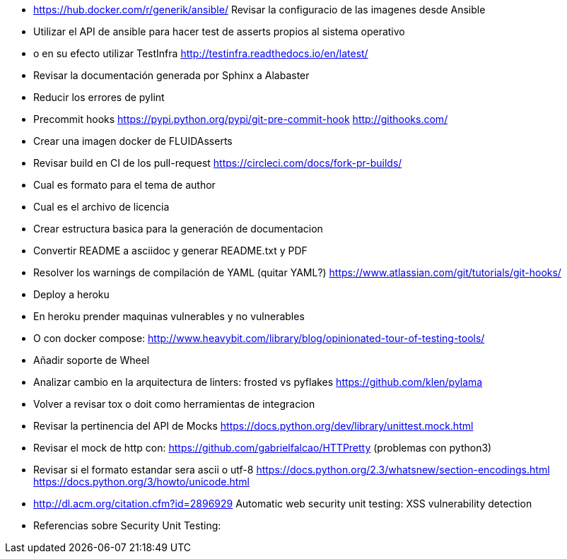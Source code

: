 
* https://hub.docker.com/r/generik/ansible/ 
  Revisar la configuracio de las imagenes desde Ansible
* Utilizar el API de ansible para hacer test de asserts
  propios al sistema operativo
* o en su efecto utilizar TestInfra
  http://testinfra.readthedocs.io/en/latest/
* Revisar la documentación generada por Sphinx a Alabaster
* Reducir los errores de pylint 
* Precommit hooks
  https://pypi.python.org/pypi/git-pre-commit-hook
  http://githooks.com/
* Crear una imagen docker de FLUIDAsserts
* Revisar build en CI de los pull-request
  https://circleci.com/docs/fork-pr-builds/
* Cual es formato para el tema de author
* Cual es el archivo de licencia
* Crear estructura basica para la generación de documentacion
* Convertir README a asciidoc y generar README.txt y PDF
* Resolver los warnings de compilación de YAML (quitar YAML?)
  https://www.atlassian.com/git/tutorials/git-hooks/
* Deploy a heroku
* En heroku prender maquinas vulnerables y no vulnerables
* O con docker compose:
  http://www.heavybit.com/library/blog/opinionated-tour-of-testing-tools/
* Añadir soporte de Wheel
* Analizar cambio en la arquitectura de linters:
  frosted vs pyflakes
  https://github.com/klen/pylama
* Volver a revisar tox o doit como herramientas de integracion
* Revisar la pertinencia del API de Mocks
  https://docs.python.org/dev/library/unittest.mock.html
* Revisar el mock de http con:
  https://github.com/gabrielfalcao/HTTPretty (problemas con python3)
* Revisar si el formato estandar sera ascii o utf-8
  https://docs.python.org/2.3/whatsnew/section-encodings.html
  https://docs.python.org/3/howto/unicode.html
* http://dl.acm.org/citation.cfm?id=2896929
  Automatic web security unit testing: XSS vulnerability detection
* Referencias sobre Security Unit Testing:
